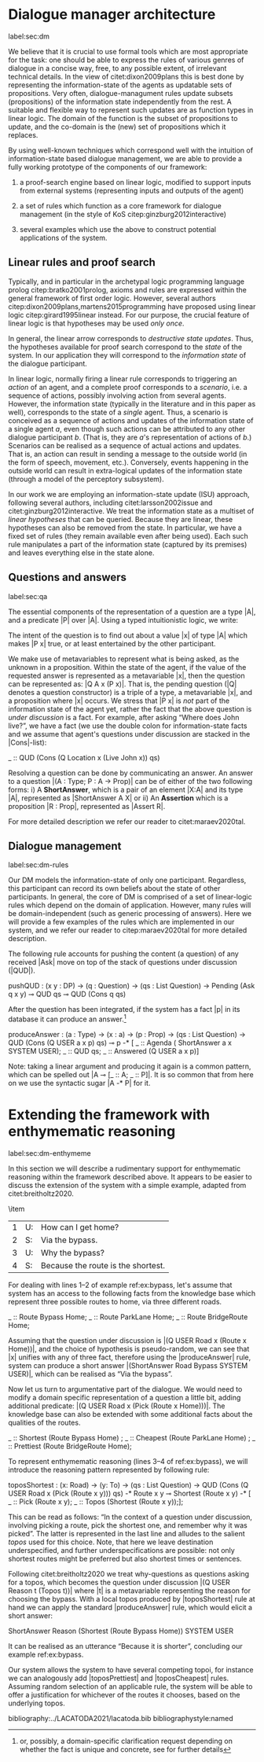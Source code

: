 #+OPTIONS: toc:nil ':t ":t author:nil ^:nil
#+LATEX_CLASS: article
#+LATEX_HEADER: \usepackage[small]{caption}
#+LATEX_HEADER: \pdfpagewidth=8.5in
#+LATEX_HEADER: \pdfpageheight=11in
#+LATEX_HEADER: \usepackage{ijcai21}
#+LATEX_HEADER: %include polycode.fmt
#+LATEX_HEADER: %format -* = "\rightarrowtriangle"
# alternative:                 -{\kern -1.3ex}*
#+LATEX_HEADER: %format !-> = "\rightarrow_{!}"
#+LATEX_HEADER: %format ?-> = "\rightarrow_{?}"
#+LATEX_HEADER: %format . = "."
#+LATEX_HEADER: %format \_ = "\_"
#+LATEX_HEADER: %let operator = "."
#+LATEX_HEADER: \usepackage{soul}
#+LATEX_HEADER: \usepackage{url}
#+LATEX_HEADER: \usepackage{times}
#+LATEX_HEADER: \renewcommand*\ttdefault{txtt}
#+LATEX_HEADER: \usepackage{graphicx}
#+LATEX_HEADER: \urlstyle{same}
#+LATEX_HEADER: \usepackage{newunicodechar}
#+LATEX_HEADER: \input{newunicodedefs}
#+LATEX_HEADER: \usepackage{natbib}
#+LATEX_HEADER: \usepackage[utf8]{inputenc}
#+LATEX_HEADER: \usepackage{amsmath}
#+LATEX_HEADER: \usepackage{amsthm}
#+LATEX_HEADER: \usepackage{booktabs}
#+LATEX_HEADER: \usepackage{xcolor}
#+LATEX_HEADER: \urlstyle{same}
#+LATEX_HEADER: \usepackage{makecell}
#+LATEX_HEADER: \usepackage{multirow}
#+LATEX_HEADER: \usepackage{rotating}
#+LATEX_HEADER: \usepackage{tabulary}
#+LATEX_HEADER: \usepackage{enumitem}
#+LATEX_HEADER: \newlist{lingex}{enumerate}{3} % easy numbering of examples
#+LATEX_HEADER: \setlist[lingex,1]{parsep=0pt,itemsep=1pt,label=(\arabic*),resume=lingexcount}
#+LATEX_HEADER: \newcommand\onelingex[1]{\begin{lingex}\item #1 \end{lingex}}

#+LATEX_HEADER: \usepackage{mathtools}
#+LATEX_HEADER: \newcommand{\ttr}[1]{\left[\begin{array}{lcl}#1\end{array}\right]}
#+LATEX_HEADER: \newcommand{\tf}[2]{\mathrm{#1} & : & \mathit{#2}\\}
#+LATEX_HEADER: \newcommand{\rf}[2]{\mathrm{#1} & = & \mathit{#2}\\}
#+LATEX_HEADER: \newcommand{\mf}[3]{\mathrm{#1=#2} & : & \mathit{#3}\\}
#+LATEX_HEADER: \newcommand{\type}[1]{$\mathit{#1}$}
#+LATEX_HEADER: \newcommand{\jg}[1]{\noindent \textcolor{blue}{\textbf{\emph{[jg:  #1]}}}}
#+LATEX_HEADER: \usepackage{tikz}
#+LATEX_HEADER: \usetikzlibrary{shapes,arrows,positioning,fit}
#+LATEX_HEADER: \tikzstyle{block} = [draw, rectangle, minimum height=3em, minimum width=3em]
#+LATEX_HEADER: \tikzstyle{virtual} = [coordinate]
#+LATEX_HEADER: \usepackage{wasysym}

* Dialogue manager architecture  
label:sec:dm

We believe that it is crucial to use formal tools which are most
appropriate for the task: one should be able to express the rules of
various genres of dialogue in a concise way, free, to any possible
extent, of irrelevant technical details.  In the view of
citet:dixon2009plans this is best done by representing the
information-state of the agents as updatable sets of
propositions. Very often, dialogue-managument rules update subsets
(propositions) of the information state independently from the rest. A
suitable and flexible way to represent such updates are as function
types in linear logic. The domain of the function is the subset of
propositions to update, and the co-domain is the (new) set of
propositions which it replaces.

By using well-known techniques which correspond well with the
intuition of information-state based dialogue management, we are able
to provide a fully working prototype of the components of our
framework:

1. a proof-search engine based on linear logic, modified to support
   inputs from external systems (representing inputs and outputs of
   the agent)

2. a set of rules which function as a core framework for dialogue
   management (in the style of KoS citep:ginzburg2012interactive)

3. several examples which use the above to construct potential
   applications of the system.
** Linear rules and proof search
Typically, and in particular in the archetypal logic programming
language prolog citep:bratko2001prolog, axioms and rules are expressed
within the general framework of first order logic. However, several
authors citep:dixon2009plans,martens2015programming have proposed
using linear logic citep:girard1995linear instead. For our purpose,
the crucial feature of linear logic is that hypotheses may be used
/only once/.

# For example, one could have a rule |IsAt x Gotaplatsen y ⊸ IsAt
# x CentralStationen (y+0.75)|. Consequently, after firing the above
# rule, the premiss |(Is x Gotaplatsen y)| becomes unavailable for any
# other rule.  Thereby the linear arrow |⊸| can be used to conveniently
# model that a bus cannot be at two places simultaneously.

In general, the linear arrow corresponds to /destructive state
updates/. Thus, the hypotheses available for proof search correspond
to the /state/ of the system. In our application they will correspond
to the /information state/ of the dialogue participant.

In linear logic, normally firing a linear rule corresponds to
triggering an /action/ of an agent, and a complete proof corresponds to
a /scenario/, i.e. a sequence of actions, possibly involving action from
several agents.  However, the information state (typically in the
literature and in this paper as well), corresponds to the state of a
/single/ agent. Thus, a scenario is conceived as a sequence of actions
and updates of the information state of a single agent $a$, even
though such actions can be attributed to any other dialogue
participant $b$. (That is, they are $a$'s representation of actions of
$b$.)  Scenarios can be realised as a sequence of actual actions and
updates. That is, an action can result in sending a message to the
outside world (in the form of speech, movement, etc.). Conversely,
events happening in the outside world can result in extra-logical
updates of the information state (through a model of the perceptory
subsystem).

In our work we are employing an information-state update (ISU)
approach, following several authors, including citet:larsson2002issue
and citet:ginzburg2012interactive. We treat the information state as a
multiset of /linear hypotheses/ that can be queried. Because they are
linear, these hypotheses can also be removed from the state.  In
particular, we have a fixed set of rules (they remain available even
after being used). Each such rule manipulates a part of the
information state (captured by its premises) and leaves everything
else in the state alone.

# It is important to note that we will not forego the unrestricted
# (i.e. non-linear) implication (|->|). Rather, both implications will
# co-exist in our implementation, thus we can represent simultaneously
# transient facts, or states, (introduced by the linear arrow) and
# immutable facts (introduced by the unrestricted arrow).

** Questions and answers
label:sec:qa 

The essential components of the representation of a
question are a type |A|, and a predicate |P| over |A|. Using
a typed intuitionistic logic, we write:

\begin{tabular}{cccc}
   & |A  : Type|   & \quad \quad\quad \quad \quad    &                    |P  : A  -> Prop|
\end{tabular}

The intent of the question is to find out about a value |x| of
type |A| which makes |P x| true, or at least entertained by the other
participant. 

We make use of metavariables to represent what is being asked, as the
unknown in a proposition.  Within the state of the agent, if the value
of the requested answer is represented as a metavariable |x|, then the
question can be represented as: |Q A x (P x)|.  That is, the pending
question (|Q| denotes a question constructor) is a triple of a type, a
metavariable |x|, and a proposition where |x| occurs. We stress
that |P x| is /not/ part of the information state of the agent yet,
rather the fact that the above question is /under discussion/ is a
fact. For example, after asking "Where does John live?", we have a
fact (we use the double colon for information-state facts and we
assume that agent's questions under discussion are stacked in
the |Cons|-list):

#+BEGIN_code
_ :: QUD  (Cons 
            (Q  Location x (Live John x)) 
                qs)
#+END_code

Resolving a question can be done by communicating an answer. An answer
to a question |(A : Type; P : A -> Prop)| can be of either of the two
following forms: i) A *ShortAnswer*, which is a pair of an element |X:A| and
its type |A|, represented as |ShortAnswer A X| or ii) An *Assertion* which is
a proposition |R : Prop|, represented as |Assert R|.

For more detailed description we refer our reader to
citet:maraev2020tal.

** Dialogue management
label:sec:dm-rules 

Our DM models the information-state of only one
participant. Regardless, this participant can record its own beliefs
about the state of other participants. In general, the core of DM is
comprised of a set of linear-logic rules which depend on the domain of
application. However, many rules will be domain-independent (such as
generic processing of answers). Here we will provide a few examples of
the rules which are implemented in our system, and we refer our reader
to citep:maraev2020tal for more detailed description.

The following rule accounts for pushing the content (a question) of
any received |Ask| move on top of the stack of questions under
discussion (|QUD|).

#+BEGIN_code
pushQUD :   (x y : DP) ->
  (q : Question) ->
  (qs : List Question) -> 
  Pending (Ask q x y) ⊸ 
  QUD qs ⊸ QUD (Cons q qs)
#+END_code

After the question has been integrated, if the system has a fact |p|
in its database it can produce an answer.[fn::or, possibly, a domain-specific
clarification request depending on whether the fact is unique and
concrete, see \citep{maraev2020tal} for further details]
#+BEGIN_code
produceAnswer :
   (a : Type) ->   (x : a) -> (p : Prop) -> 
   (qs : List Question)  ->	
   QUD (Cons (Q USER a x p) qs)  ⊸ 
   p  -*
   [  _ :: Agenda (  ShortAnswer 
                     a x SYSTEM USER); 
      _ :: QUD qs;
      _ :: Answered (Q USER a x p)]
#+END_code
Note: taking a linear argument and producing it again is a common
pattern, which can be spelled out |A ⊸ [_ :: A; _ :: P]|. It is so
common that from here on we use the syntactic sugar |A -* P| for it.
* Extending the framework with enthymematic reasoning 
label:sec:dm-enthymeme

In this section we will describe a rudimentary support for
enthymematic reasoning within the framework described above. It appears
to be easier to discuss the extension of the system with a simple
example, adapted from citet:breitholtz2020.

#+begin_lingex
\item\label{ex:bypass} 
#+ATTR_LaTeX: :environment tabulary :width \linewidth :center nil :align lll
| 1 | U: | How can I get home?                |
| 2 | S: | Via the bypass.                    |
| 3 | U: | Why the bypass?                    |
| 4 | S: | Because the route is the shortest. |
#+end_lingex

For dealing with lines 1--2 of example ref:ex:bypass, let's assume
that system has an access to the following facts from the knowledge
base which represent three possible routes to home, via three
different roads.
#+BEGIN_code
_ :: Route Bypass Home;
_ :: Route ParkLane Home;
_ :: Route BridgeRoute Home;
#+END_code
Assuming that the question under discussion is |(Q USER Road x (Route
x Home))|, and the choice of hypothesis is pseudo-random, we can see
that |x| unifies with any of three fact, therefore using
the |produceAnswer| rule, system can produce a short
answer |(ShortAnswer Road Bypass SYSTEM USER)|, which can be realised
as "Via the bypass".

Now let us turn to argumentative part of the dialogue. We would need
to modify a domain specific representation of a question a little bit,
adding additional predicate: |(Q USER Road x (Pick (Route x
Home)))|. The knowledge base can also be extended with some additional
facts about the qualities of the routes.
#+BEGIN_code
_ :: Shortest (Route Bypass Home) ;
_ :: Cheapest (Route ParkLane Home) ;
_ :: Prettiest (Route BridgeRoute Home);
#+END_code

To represent enthymematic reasoning (lines 3--4 of ref:ex:bypass), we
will introduce the reasoning pattern represented by following rule:
#+BEGIN_code
toposShortest : (x: Road) -> (y: To) -> 
   (qs : List Question) ->
   QUD (Cons (Q USER Road x 
        (Pick (Route x y))) qs) -*
   Route x y ⊸
   Shortest (Route x y)  -*
     [  _ :: Pick (Route x y);
        _ :: Topos (Shortest (Route x y));];
#+END_code
This can be read as follows: "In the context of a question under
discussion, involving picking a route, pick the shortest one, and
remember why it was picked". The latter is represented in the last
line and alludes to the salient /topos/ used for this choice. Note, that
here we leave destination underspecified, and further
underspecifications are possible: not only shortest routes might be
preferred but also shortest times or sentences.

Following citet:breitholtz2020 we treat why-questions as questions
asking for a topos, which becomes the question under discussion |(Q
USER Reason t (Topos t))| where |t| is a metavariable representing the
reason for choosing the bypass. With a local topos produced
by |toposShortest| rule at hand we can apply the
standard |produceAnswer| rule, which would elicit a short answer:
#+begin_code
ShortAnswer Reason 
   (Shortest (Route Bypass Home)) 
     SYSTEM USER
#+end_code
It can be realised as an utterance "Because it is shorter",
concluding our example ref:ex:bypass.

Our system allows the system to have several competing topoi, for
instance we can analogously add |toposPrettiest| and |toposCheapest|
rules.  Assuming random selection of an applicable rule, the system
will be able to offer a justification for whichever of the routes it
chooses, based on the underlying topos.

bibliography:../LACATODA2021/lacatoda.bib
bibliographystyle:named
